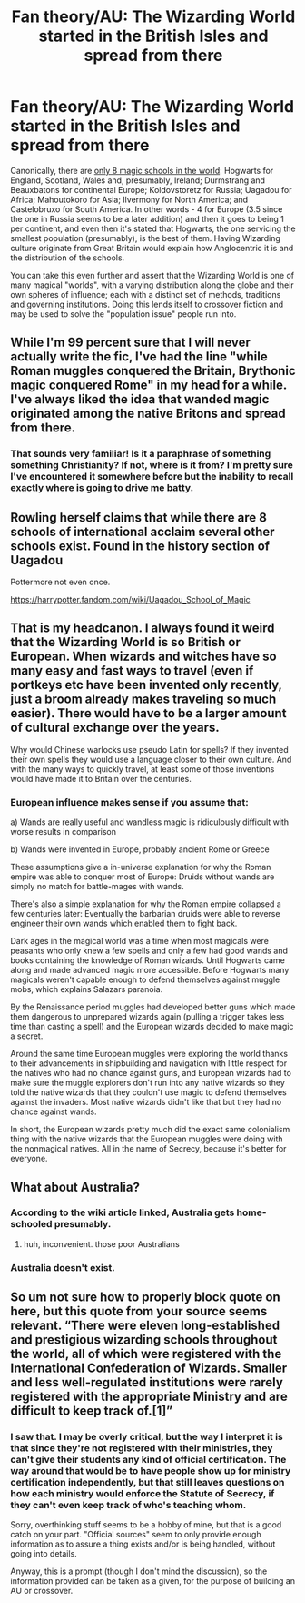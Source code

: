 #+TITLE: Fan theory/AU: The Wizarding World started in the British Isles and spread from there

* Fan theory/AU: The Wizarding World started in the British Isles and spread from there
:PROPERTIES:
:Author: secretMollusk
:Score: 3
:DateUnix: 1588856180.0
:DateShort: 2020-May-07
:FlairText: Prompt
:END:
Canonically, there are [[https://harrypotter.fandom.com/wiki/Wizarding_school][only 8 magic schools in the world]]: Hogwarts for England, Scotland, Wales and, presumably, Ireland; Durmstrang and Beauxbatons for continental Europe; Koldovstoretz for Russia; Uagadou for Africa; Mahoutokoro for Asia; Ilvermony for North America; and Castelobruxo for South America. In other words - 4 for Europe (3.5 since the one in Russia seems to be a later addition) and then it goes to being 1 per continent, and even then it's stated that Hogwarts, the one servicing the smallest population (presumably), is the best of them. Having Wizarding culture originate from Great Britain would explain how Anglocentric it is and the distribution of the schools.

You can take this even further and assert that the Wizarding World is one of many magical "worlds", with a varying distribution along the globe and their own spheres of influence; each with a distinct set of methods, traditions and governing institutions. Doing this lends itself to crossover fiction and may be used to solve the "population issue" people run into.


** While I'm 99 percent sure that I will never actually write the fic, I've had the line "while Roman muggles conquered the Britain, Brythonic magic conquered Rome" in my head for a while. I've always liked the idea that wanded magic originated among the native Britons and spread from there.
:PROPERTIES:
:Author: jimmy5889
:Score: 4
:DateUnix: 1588885654.0
:DateShort: 2020-May-08
:END:

*** That sounds very familiar! Is it a paraphrase of something something Christianity? If not, where is it from? I'm pretty sure I've encountered it somewhere before but the inability to recall exactly where is going to drive me batty.
:PROPERTIES:
:Author: callmesalticidae
:Score: 1
:DateUnix: 1592883489.0
:DateShort: 2020-Jun-23
:END:


** Rowling herself claims that while there are 8 schools of international acclaim several other schools exist. Found in the history section of Uagadou

Pottermore not even once.

[[https://harrypotter.fandom.com/wiki/Uagadou_School_of_Magic]]
:PROPERTIES:
:Author: SmittyPolk
:Score: 3
:DateUnix: 1588867620.0
:DateShort: 2020-May-07
:END:


** That is my headcanon. I always found it weird that the Wizarding World is so British or European. When wizards and witches have so many easy and fast ways to travel (even if portkeys etc have been invented only recently, just a broom already makes traveling so much easier). There would have to be a larger amount of cultural exchange over the years.

Why would Chinese warlocks use pseudo Latin for spells? If they invented their own spells they would use a language closer to their own culture. And with the many ways to quickly travel, at least some of those inventions would have made it to Britain over the centuries.
:PROPERTIES:
:Author: tilman64
:Score: 2
:DateUnix: 1588872693.0
:DateShort: 2020-May-07
:END:

*** European influence makes sense if you assume that:

a) Wands are really useful and wandless magic is ridiculously difficult with worse results in comparison

b) Wands were invented in Europe, probably ancient Rome or Greece

These assumptions give a in-universe explanation for why the Roman empire was able to conquer most of Europe: Druids without wands are simply no match for battle-mages with wands.

There's also a simple explanation for why the Roman empire collapsed a few centuries later: Eventually the barbarian druids were able to reverse engineer their own wands which enabled them to fight back.

Dark ages in the magical world was a time when most magicals were peasants who only knew a few spells and only a few had good wands and books containing the knowledge of Roman wizards. Until Hogwarts came along and made advanced magic more accessible. Before Hogwarts many magicals weren't capable enough to defend themselves against muggle mobs, which explains Salazars paranoia.

By the Renaissance period muggles had developed better guns which made them dangerous to unprepared wizards again (pulling a trigger takes less time than casting a spell) and the European wizards decided to make magic a secret.

Around the same time European muggles were exploring the world thanks to their advancements in shipbuilding and navigation with little respect for the natives who had no chance against guns, and European wizards had to make sure the muggle explorers don't run into any native wizards so they told the native wizards that they couldn't use magic to defend themselves against the invaders. Most native wizards didn't like that but they had no chance against wands.

In short, the European wizards pretty much did the exact same colonialism thing with the native wizards that the European muggles were doing with the nonmagical natives. All in the name of Secrecy, because it's better for everyone.
:PROPERTIES:
:Author: 15_Redstones
:Score: 2
:DateUnix: 1589134446.0
:DateShort: 2020-May-10
:END:


** What about Australia?
:PROPERTIES:
:Author: numb-inside_
:Score: 1
:DateUnix: 1588856731.0
:DateShort: 2020-May-07
:END:

*** According to the wiki article linked, Australia gets home-schooled presumably.
:PROPERTIES:
:Author: secretMollusk
:Score: 1
:DateUnix: 1588856848.0
:DateShort: 2020-May-07
:END:

**** huh, inconvenient. those poor Australians
:PROPERTIES:
:Author: numb-inside_
:Score: 1
:DateUnix: 1588856919.0
:DateShort: 2020-May-07
:END:


*** Australia doesn't exist.
:PROPERTIES:
:Author: HeirGaunt
:Score: 1
:DateUnix: 1588905216.0
:DateShort: 2020-May-08
:END:


** So um not sure how to properly block quote on here, but this quote from your source seems relevant. “There were eleven long-established and prestigious wizarding schools throughout the world, all of which were registered with the International Confederation of Wizards. Smaller and less well-regulated institutions were rarely registered with the appropriate Ministry and are difficult to keep track of.[1]”
:PROPERTIES:
:Author: Yes_I_Know_Im_Stupid
:Score: 1
:DateUnix: 1588889730.0
:DateShort: 2020-May-08
:END:

*** I saw that. I may be overly critical, but the way I interpret it is that since they're not registered with their ministries, they can't give their students any kind of official certification. The way around that would be to have people show up for ministry certification independently, but that still leaves questions on how each ministry would enforce the Statute of Secrecy, if they can't even keep track of who's teaching whom.

Sorry, overthinking stuff seems to be a hobby of mine, but that is a good catch on your part. "Official sources" seem to only provide enough information as to assure a thing exists and/or is being handled, without going into details.

Anyway, this is a prompt (though I don't mind the discussion), so the information provided can be taken as a given, for the purpose of building an AU or crossover.
:PROPERTIES:
:Author: secretMollusk
:Score: 1
:DateUnix: 1588890356.0
:DateShort: 2020-May-08
:END:
